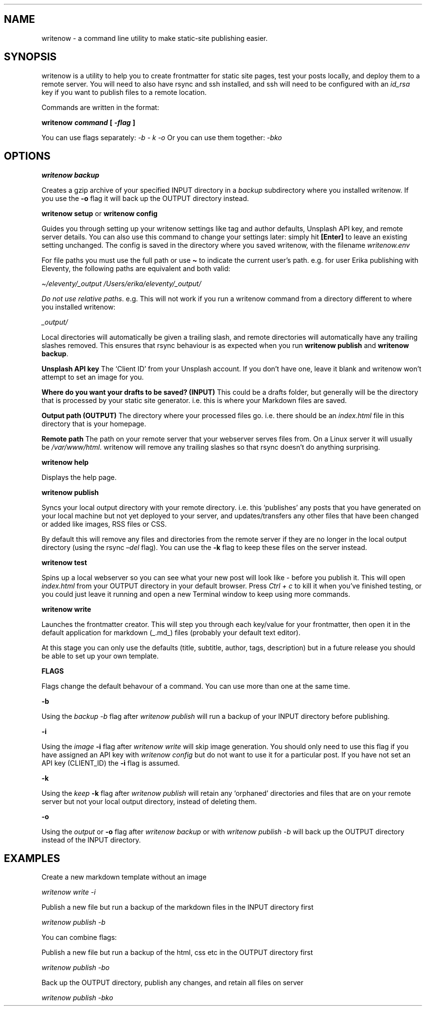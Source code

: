 .\" Automatically generated by Pandoc 2.4
.\"
.TH "" "" "" "" ""
.hy
.SH NAME
.PP
writenow \- a command line utility to make static\-site publishing
easier.
.SH SYNOPSIS
.PP
writenow is a utility to help you to create frontmatter for static site
pages, test your posts locally, and deploy them to a remote server.
You will need to also have rsync and ssh installed, and ssh will need to
be configured with an \f[I]id_rsa\f[R] key if you want to publish files
to a remote location.
.PP
Commands are written in the format:
.PP
\f[B]writenow \f[BI]command\f[B] [ \f[BI]\-flag\f[B] ]\f[R]
.PP
You can use flags separately: \f[I]\-b \- k \-o\f[R] Or you can use them
together: \f[I]\-bko\f[R]
.SH OPTIONS
.PP
\f[B]writenow backup\f[R]
.PP
Creates a gzip archive of your specified INPUT directory in a
\f[I]backup\f[R] subdirectory where you installed writenow.
If you use the \f[B]\-o\f[R] flag it will back up the OUTPUT directory
instead.
.PP
\f[B]writenow setup\f[R] or \f[B]writenow config\f[R]
.PP
Guides you through setting up your writenow settings like tag and author
defaults, Unsplash API key, and remote server details.
You can also use this command to change your settings later: simply hit
\f[B][Enter]\f[R] to leave an existing setting unchanged.
The config is saved in the directory where you saved writenow, with the
filename \f[I]writenow.env\f[R]
.PP
For file paths you must use the full path or use \f[B]\[ti]\f[R] to
indicate the current user\[cq]s path.
e.g.\ for user Erika publishing with Eleventy, the following paths are
equivalent and both valid:
.PP
\f[I]\[ti]/eleventy/_output\f[R]
\f[I]/Users/erika/eleventy/_output/\f[R]
.PP
\f[I]Do not use relative paths\f[R].
e.g.\ This will not work if you run a writenow command from a directory
different to where you installed writenow:
.PP
\f[I]_output/\f[R]
.PP
Local directories will automatically be given a trailing slash, and
remote directories will automatically have any trailing slashes removed.
This ensures that rsync behaviour is as expected when you run
\f[B]writenow publish\f[R] and \f[B]writenow backup\f[R].
.PP
\f[B]Unsplash API key\f[R] The `Client ID' from your Unsplash account.
If you don\[cq]t have one, leave it blank and writenow won\[cq]t attempt
to set an image for you.
.PP
\f[B]Where do you want your drafts to be saved? (INPUT)\f[R] This could
be a drafts folder, but generally will be the directory that is
processed by your static site generator.
i.e.\ this is where your Markdown files are saved.
.PP
\f[B]Output path (OUTPUT)\f[R] The directory where your processed files
go.
i.e.\ there should be an \f[I]index.html\f[R] file in this directory
that is your homepage.
.PP
\f[B]Remote path\f[R] The path on your remote server that your webserver
serves files from.
On a Linux server it will usually be \f[I]/var/www/html\f[R].
writenow will remove any trailing slashes so that rsync doesn\[cq]t do
anything surprising.
.PP
\f[B]writenow help\f[R]
.PP
Displays the help page.
.PP
\f[B]writenow publish\f[R]
.PP
Syncs your local output directory with your remote directory.
i.e.\ this `publishes' any posts that you have generated on your local
machine but not yet deployed to your server, and updates/transfers any
other files that have been changed or added like images, RSS files or
CSS.
.PP
By default this will remove any files and directories from the remote
server if they are no longer in the local output directory (using the
rsync \f[I]\[en]del\f[R] flag).
You can use the \f[B]\-k\f[R] flag to keep these files on the server
instead.
.PP
\f[B]writenow test\f[R]
.PP
Spins up a local webserver so you can see what your new post will look
like \- before you publish it.
This will open \f[I]index.html\f[R] from your OUTPUT directory in your
default browser.
Press \f[I]Ctrl + c\f[R] to kill it when you\[cq]ve finished testing, or
you could just leave it running and open a new Terminal window to keep
using more commands.
.PP
\f[B]writenow write\f[R]
.PP
Launches the frontmatter creator.
This will step you through each key/value for your frontmatter, then
open it in the default application for markdown (_.md_) files (probably
your default text editor).
.PP
At this stage you can only use the defaults (title, subtitle, author,
tags, description) but in a future release you should be able to set up
your own template.
.PP
\f[B]FLAGS\f[R]
.PP
Flags change the default behavour of a command.
You can use more than one at the same time.
.PP
\f[B]\-b\f[R]
.PP
Using the \f[I]backup\f[R] \f[I]\-b\f[R] flag after \f[I]writenow
publish\f[R] will run a backup of your INPUT directory before
publishing.
.PP
\f[B]\-i\f[R]
.PP
Using the \f[I]image\f[R] \f[B]\-i\f[R] flag after \f[I]writenow
write\f[R] will skip image generation.
You should only need to use this flag if you have assigned an API key
with \f[I]writenow config\f[R] but do not want to use it for a
particular post.
If you have not set an API key (CLIENT_ID) the \f[B]\-i\f[R] flag is
assumed.
.PP
\f[B]\-k\f[R]
.PP
Using the \f[I]keep\f[R] \f[B]\-k\f[R] flag after \f[I]writenow
publish\f[R] will retain any `orphaned' directories and files that are
on your remote server but not your local output directory, instead of
deleting them.
.PP
\f[B]\-o\f[R]
.PP
Using the \f[I]output\f[R] or \f[B]\-o\f[R] flag after \f[I]writenow
backup\f[R] or with \f[I]writenow publish \-b\f[R] will back up the
OUTPUT directory instead of the INPUT directory.
.SH EXAMPLES
.PP
Create a new markdown template without an image
.PP
\f[I]writenow write \-i\f[R]
.PP
Publish a new file but run a backup of the markdown files in the INPUT
directory first
.PP
\f[I]writenow publish \-b\f[R]
.PP
You can combine flags:
.PP
Publish a new file but run a backup of the html, css etc in the OUTPUT
directory first
.PP
\f[I]writenow publish \-bo\f[R]
.PP
Back up the OUTPUT directory, publish any changes, and retain all files
on server
.PP
\f[I]writenow publish \-bko\f[R]
